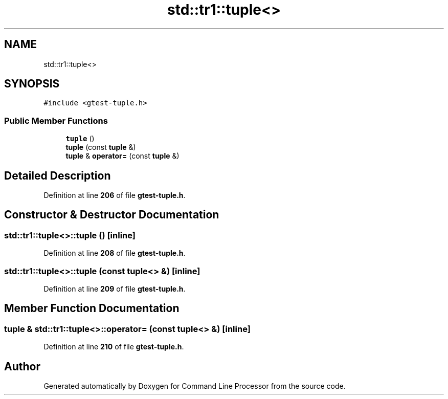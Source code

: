.TH "std::tr1::tuple<>" 3 "Wed Nov 3 2021" "Version 0.2.3" "Command Line Processor" \" -*- nroff -*-
.ad l
.nh
.SH NAME
std::tr1::tuple<>
.SH SYNOPSIS
.br
.PP
.PP
\fC#include <gtest\-tuple\&.h>\fP
.SS "Public Member Functions"

.in +1c
.ti -1c
.RI "\fBtuple\fP ()"
.br
.ti -1c
.RI "\fBtuple\fP (const \fBtuple\fP &)"
.br
.ti -1c
.RI "\fBtuple\fP & \fBoperator=\fP (const \fBtuple\fP &)"
.br
.in -1c
.SH "Detailed Description"
.PP 
Definition at line \fB206\fP of file \fBgtest\-tuple\&.h\fP\&.
.SH "Constructor & Destructor Documentation"
.PP 
.SS "\fBstd::tr1::tuple\fP<>::\fBtuple\fP ()\fC [inline]\fP"

.PP
Definition at line \fB208\fP of file \fBgtest\-tuple\&.h\fP\&.
.SS "\fBstd::tr1::tuple\fP<>::\fBtuple\fP (const \fBtuple\fP<> &)\fC [inline]\fP"

.PP
Definition at line \fB209\fP of file \fBgtest\-tuple\&.h\fP\&.
.SH "Member Function Documentation"
.PP 
.SS "\fBtuple\fP & \fBstd::tr1::tuple\fP<>::operator= (const \fBtuple\fP<> &)\fC [inline]\fP"

.PP
Definition at line \fB210\fP of file \fBgtest\-tuple\&.h\fP\&.

.SH "Author"
.PP 
Generated automatically by Doxygen for Command Line Processor from the source code\&.
